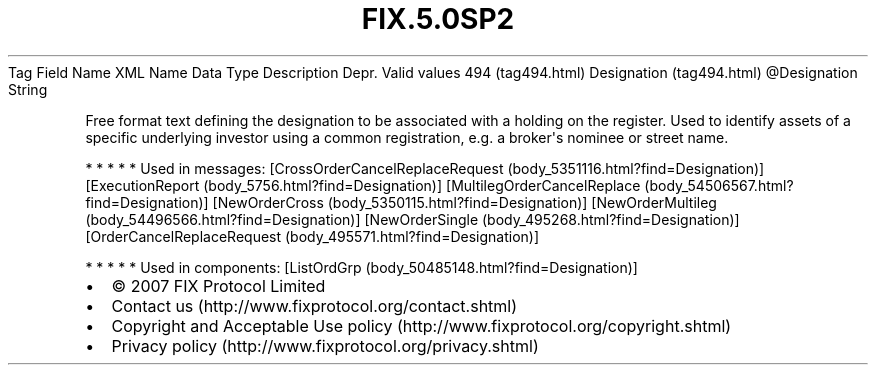 .TH FIX.5.0SP2 "" "" "Tag #494"
Tag
Field Name
XML Name
Data Type
Description
Depr.
Valid values
494 (tag494.html)
Designation (tag494.html)
\@Designation
String
.PP
Free format text defining the designation to be associated with a
holding on the register. Used to identify assets of a specific
underlying investor using a common registration, e.g. a
broker\[aq]s nominee or street name.
.PP
   *   *   *   *   *
Used in messages:
[CrossOrderCancelReplaceRequest (body_5351116.html?find=Designation)]
[ExecutionReport (body_5756.html?find=Designation)]
[MultilegOrderCancelReplace (body_54506567.html?find=Designation)]
[NewOrderCross (body_5350115.html?find=Designation)]
[NewOrderMultileg (body_54496566.html?find=Designation)]
[NewOrderSingle (body_495268.html?find=Designation)]
[OrderCancelReplaceRequest (body_495571.html?find=Designation)]
.PP
   *   *   *   *   *
Used in components:
[ListOrdGrp (body_50485148.html?find=Designation)]

.PD 0
.P
.PD

.PP
.PP
.IP \[bu] 2
© 2007 FIX Protocol Limited
.IP \[bu] 2
Contact us (http://www.fixprotocol.org/contact.shtml)
.IP \[bu] 2
Copyright and Acceptable Use policy (http://www.fixprotocol.org/copyright.shtml)
.IP \[bu] 2
Privacy policy (http://www.fixprotocol.org/privacy.shtml)
